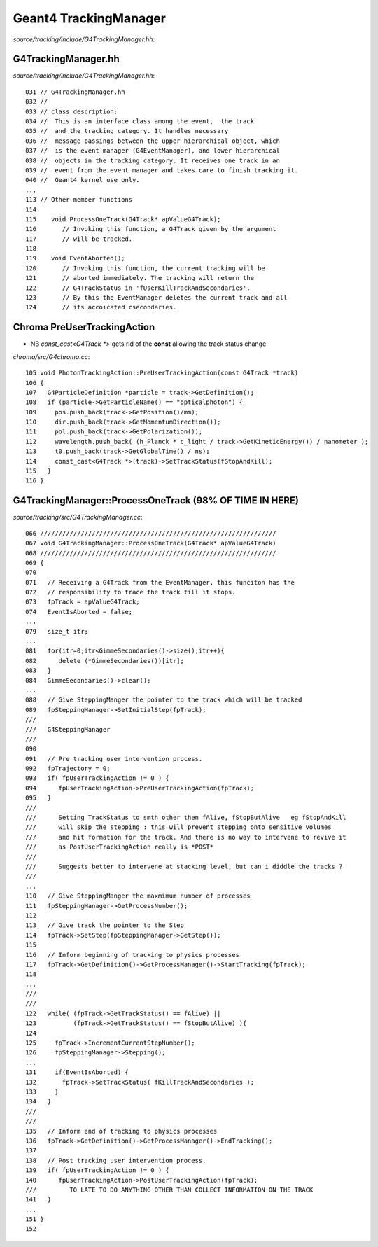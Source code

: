Geant4 TrackingManager
========================

`source/tracking/include/G4TrackingManager.hh`::


G4TrackingManager.hh
----------------------

`source/tracking/include/G4TrackingManager.hh`::


    031 // G4TrackingManager.hh
    032 //
    033 // class description:
    034 //  This is an interface class among the event,  the track
    035 //  and the tracking category. It handles necessary 
    036 //  message passings between the upper hierarchical object, which 
    037 //  is the event manager (G4EventManager), and lower hierarchical 
    038 //  objects in the tracking category. It receives one track in an 
    039 //  event from the event manager and takes care to finish tracking it. 
    040 //  Geant4 kernel use only.
    ...
    113 // Other member functions
    114 
    115    void ProcessOneTrack(G4Track* apValueG4Track);
    116       // Invoking this function, a G4Track given by the argument
    117       // will be tracked.  
    118 
    119    void EventAborted();
    120       // Invoking this function, the current tracking will be
    121       // aborted immediately. The tracking will return the 
    122       // G4TrackStatus in 'fUserKillTrackAndSecondaries'.
    123       // By this the EventManager deletes the current track and all 
    124       // its accoicated csecondaries.


Chroma PreUserTrackingAction
------------------------------

* NB `const_cast<G4Track *>` gets rid of the **const** allowing the track status change 

`chroma/src/G4chroma.cc`::

    105 void PhotonTrackingAction::PreUserTrackingAction(const G4Track *track)
    106 {
    107   G4ParticleDefinition *particle = track->GetDefinition();
    108   if (particle->GetParticleName() == "opticalphoton") {
    109     pos.push_back(track->GetPosition()/mm);
    110     dir.push_back(track->GetMomentumDirection());
    111     pol.push_back(track->GetPolarization());
    112     wavelength.push_back( (h_Planck * c_light / track->GetKineticEnergy()) / nanometer );
    113     t0.push_back(track->GetGlobalTime() / ns);
    114     const_cast<G4Track *>(track)->SetTrackStatus(fStopAndKill);
    115   }
    116 }


G4TrackingManager::ProcessOneTrack (98% OF TIME IN HERE)
-------------------------------------------------------------

`source/tracking/src/G4TrackingManager.cc`::


    066 ////////////////////////////////////////////////////////////////
    067 void G4TrackingManager::ProcessOneTrack(G4Track* apValueG4Track)
    068 ////////////////////////////////////////////////////////////////
    069 {
    070 
    071   // Receiving a G4Track from the EventManager, this funciton has the
    072   // responsibility to trace the track till it stops.
    073   fpTrack = apValueG4Track;
    074   EventIsAborted = false;
    ...
    079   size_t itr;
    ...
    081   for(itr=0;itr<GimmeSecondaries()->size();itr++){
    082      delete (*GimmeSecondaries())[itr];
    083   }
    084   GimmeSecondaries()->clear();
    ...
    088   // Give SteppingManger the pointer to the track which will be tracked 
    089   fpSteppingManager->SetInitialStep(fpTrack);
    ///
    ///   G4SteppingManager
    ///
    090 
    091   // Pre tracking user intervention process.
    092   fpTrajectory = 0;
    093   if( fpUserTrackingAction != 0 ) {
    094      fpUserTrackingAction->PreUserTrackingAction(fpTrack);
    095   }
    ///
    ///      Setting TrackStatus to smth other then fAlive, fStopButAlive   eg fStopAndKill
    ///      will skip the stepping : this will prevent stepping onto sensitive volumes
    ///      and hit formation for the track. And there is no way to intervene to revive it 
    ///      as PostUserTrackingAction really is *POST* 
    ///
    ///      Suggests better to intervene at stacking level, but can i diddle the tracks ?
    ///
    ...
    110   // Give SteppingManger the maxmimum number of processes 
    111   fpSteppingManager->GetProcessNumber();
    112 
    113   // Give track the pointer to the Step
    114   fpTrack->SetStep(fpSteppingManager->GetStep());
    115 
    116   // Inform beginning of tracking to physics processes 
    117   fpTrack->GetDefinition()->GetProcessManager()->StartTracking(fpTrack);
    118 
    ...
    ///     
    ///
    122   while( (fpTrack->GetTrackStatus() == fAlive) ||
    123          (fpTrack->GetTrackStatus() == fStopButAlive) ){
    124 
    125     fpTrack->IncrementCurrentStepNumber();
    126     fpSteppingManager->Stepping();
    ...
    131     if(EventIsAborted) {
    132       fpTrack->SetTrackStatus( fKillTrackAndSecondaries );
    133     }
    134   }
    ///        
    ///
    135   // Inform end of tracking to physics processes 
    136   fpTrack->GetDefinition()->GetProcessManager()->EndTracking();
    137 
    138   // Post tracking user intervention process.
    139   if( fpUserTrackingAction != 0 ) {
    140      fpUserTrackingAction->PostUserTrackingAction(fpTrack);
    ///         TO LATE TO DO ANYTHING OTHER THAN COLLECT INFORMATION ON THE TRACK        
    141   }
    ...
    151 }
    152 








